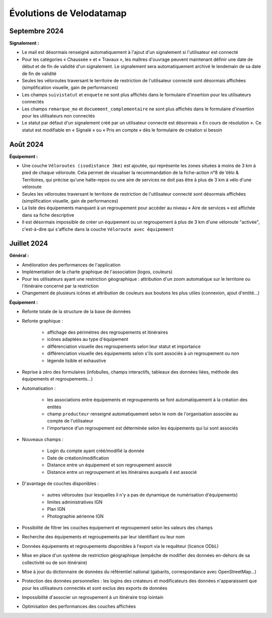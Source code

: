 Évolutions de Velodatamap
=========================

Septembre 2024 
--------------

**Signalement :**

* Le mail est désormais renseigné automatiquement à l'ajout d'un signalement si l'utilisateur est connecté
* Pour les catégories « Chaussée » et « Travaux », les maîtres d'ouvrage peuvent maintenant définir une date de début et de fin de validité d'un signalement. Le signalement sera automatiquement archivé le lendemain de sa date de fin de validité
* Seules les véloroutes traversant le territoire de restriction de l'utilisateur connecté sont désormais affichées (simplification visuelle, gain de performances)
* Les champs ``suivistatut`` et ``enquete`` ne sont plus affichés dans le formulaire d'insertion pour les utilisateurs connectés
* Les champs ``remarque_mo`` et ``docuement_complementaire``  ne sont plus affichés dans le formulaire d'insertion pour les utilisateurs non connectés
* Le statut par défaut d'un signalement créé par un utilisateur connecté est désormais « En cours de résolution ». Ce statut est modifiable en « Signalé » ou « Pris en compte » dès le formulaire de création si besoin

Août 2024
---------

**Équipement :**

* Une couche ``Véloroutes (isodistance 3km)`` est ajoutée, qui représente les zones situées à moins de 3 km à pied de chaque véloroute. Cela permet de visualiser la recommandation de la fiche-action n°8 de Vélo & Territoires, qui précise qu'une halte-repos ou une aire de services ne doit pas être à plus de 3 km à vélo d'une véloroute
* Seules les véloroutes traversant le territoire de restriction de l'utilisateur connecté sont désormais affichées (simplification visuelle, gain de performances)
* La liste des équipements manquant à un regroupement pour accéder au niveau « Aire de services » est affichée dans sa fiche descriptive
* Il est désormais impossible de créer un équipement ou un regroupement à plus de 3 km d'une véloroute "activée", c'est-à-dire qui s'affiche dans la couche ``Véloroute avec équipement``

Juillet 2024
------------

**Général :**

* Amélioration des performances de l'application
* Implémentation de la charte graphique de l'association (logos, couleurs)
* Pour les utilisateurs ayant une restriction géographique : attribution d'un zoom automatique sur le territoire ou l'itinéraire concerné par la restriction
* Changement de plusieurs icônes et attribution de couleurs aux boutons les plus utiles (connexion, ajout d'entité...)



**Équipement :**

* Refonte totale de la structure de la base de données
* Refonte graphique :

    * affichage des périmètres des regroupements et itinéraires
    * icônes adaptées au type d'équipement
    * différenciation visuelle des regroupements selon leur statut et importance
    * différenciation visuelle des équipements selon s'ils sont associés à un regroupement ou non
    * légende lisible et exhaustive

* Reprise à zéro des formulaires (infobulles, champs interactifs, tableaux des données liées, méthode des équipements et regroupements…)
* Automatisation :

    * les associations entre équipements et regroupements se font automatiquement à la création des entités
    * champ ``producteur`` renseigné automatiquement selon le nom de l'organisation associée au compte de l'utilisateur
    * l'importance d'un regroupement est déterminée selon les équipements qui lui sont associés

* Nouveaux champs :

    * Login du compte ayant créé/modifié la donnée
    * Date de création/modification
    * Distance entre un équipement et son regroupement associé
    * Distance entre un regroupement et les itinéraires auxquels il est associé

* D'avantage de couches disponibles :

    * autres véloroutes (sur lesquelles il n'y a pas de dynamique de numérisation d'équipements)
    * limites administratives IGN
    * Plan IGN
    * Photographie aérienne IGN

* Possibilité de filtrer les couches équipement et regroupement selon les valeurs des champs
* Recherche des équipements et regroupements par leur identifiant ou leur nom
* Données équipements et regroupements disponibles à l'export via le requêteur (licence ODbL)
* Mise en place d'un système de restriction géographique (empêche de modifier des données en-dehors de sa collectivité ou de son itinéraire)
* Mise à jour du dictionnaire de données du référentiel national (gabarits, correspondance avec OpenStreetMap…)
* Protection des données personnelles : les logins des créateurs et modificateurs des données n'apparaissent que pour les utilisateurs connectés et sont exclus des exports de données
* Impossibilité d'associer un regroupement à un itinéraire trop lointain
* Optimisation des performances des couches affichées
